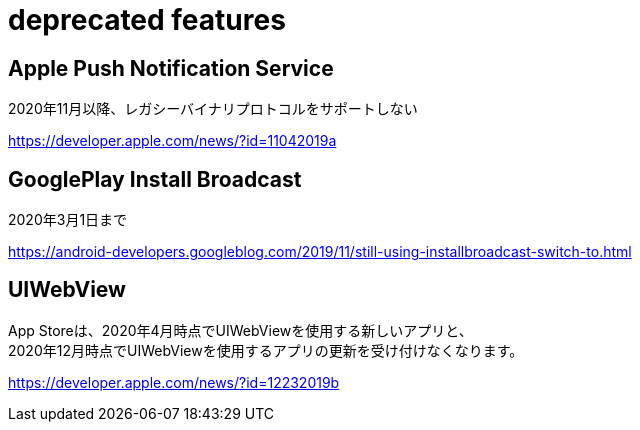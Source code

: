 = deprecated features

== Apple Push Notification Service
2020年11月以降、レガシーバイナリプロトコルをサポートしない

https://developer.apple.com/news/?id=11042019a

== GooglePlay Install Broadcast
2020年3月1日まで

https://android-developers.googleblog.com/2019/11/still-using-installbroadcast-switch-to.html

== UIWebView
App Storeは、2020年4月時点でUIWebViewを使用する新しいアプリと、 +
2020年12月時点でUIWebViewを使用するアプリの更新を受け付けなくなります。

https://developer.apple.com/news/?id=12232019b
